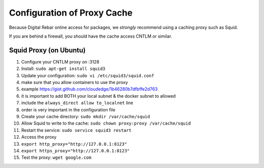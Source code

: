 Configuration of Proxy Cache
============================

Because Digital Rebar online access for packages, we *strongly*
recommend using a caching proxy such as Squid.

If you are behind a firewall, you should have the cache access CNTLM or
similar.

Squid Proxy (on Ubuntu)
-----------------------

1.  Configure your CNTLM proxy on :3128
2.  Install: ``sudo apt-get install squid3``
3.  Update your configuration: ``sudo vi /etc/squid3/squid.conf``
4.  make sure that you allow containers to use the proxy
5.  example https://gist.github.com/cloudedge/1b46280b7dfbffe2d763
6.  it is important to add BOTH your local subnet & the docker subnet to
    allowed
7.  include the ``always_direct allow to_localnet`` line
8.  order is very important in the configuration file
9.  Create your cache directory: ``sudo mkdir /var/cache/squid``
10. Allow Squid to write to the cache:
    ``sudo chown proxy:proxy /var/cache/squid``
11. Restart the service: ``sudo service squid3 restart``
12. Access the proxy
13. ``export http_proxy="http://127.0.0.1:8123"``
14. ``export https_proxy="http://127.0.0.1:8123"``
15. Test the proxy: ``wget google.com``

